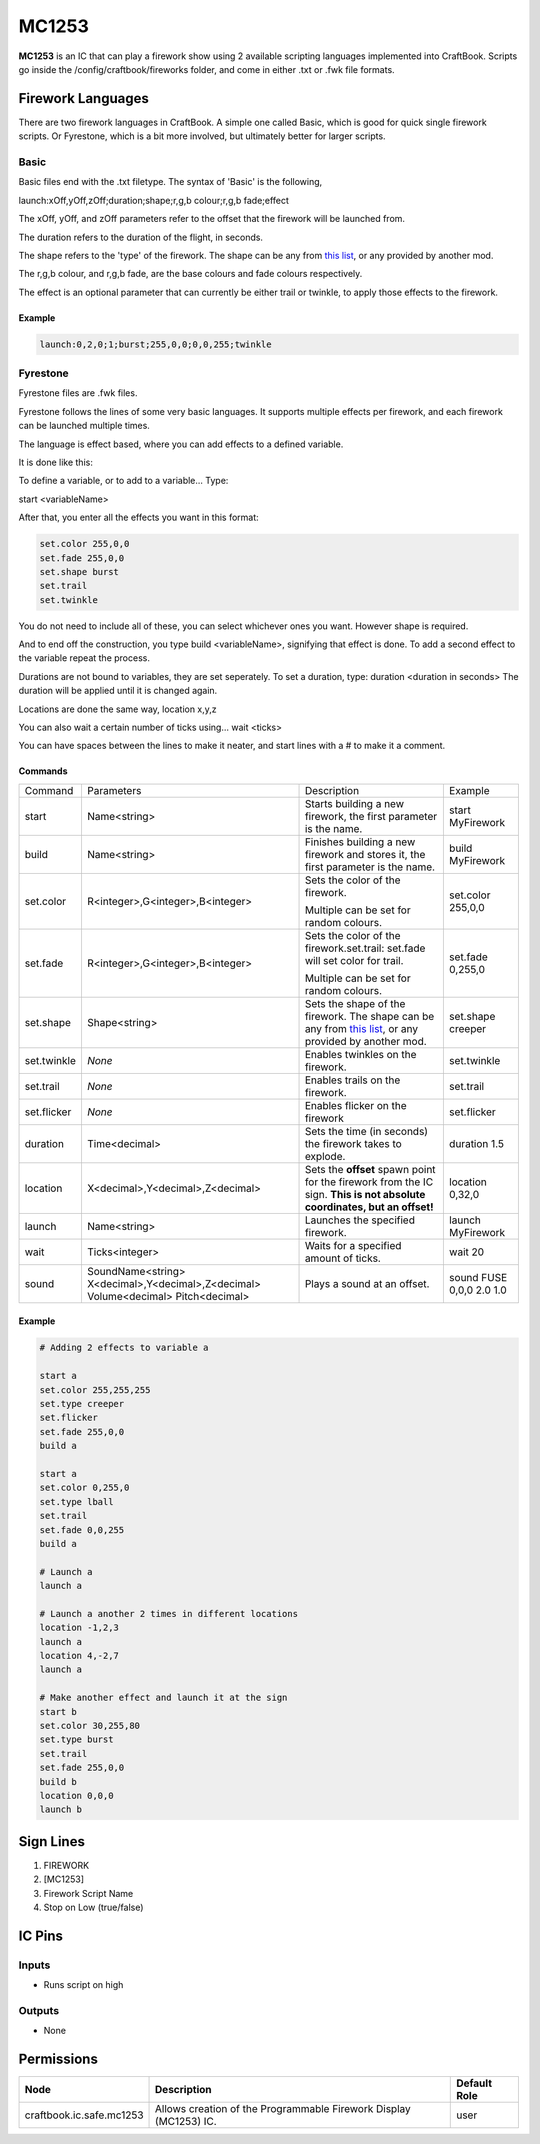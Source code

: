 ======
MC1253
======

**MC1253** is an IC that can play a firework show using 2 available scripting languages implemented into CraftBook.
Scripts go inside the /config/craftbook/fireworks folder, and come in either .txt or .fwk file formats.

Firework Languages
==================

There are two firework languages in CraftBook. A simple one called Basic, which is good for quick single firework scripts. Or Fyrestone, which is a bit more involved, but ultimately better for larger scripts.

Basic
-----

Basic files end with the .txt filetype.
The syntax of 'Basic' is the following,

launch:xOff,yOff,zOff;duration;shape;r,g,b colour;r,g,b fade;effect

The xOff, yOff, and zOff parameters refer to the offset that the firework will be launched from.

The duration refers to the duration of the flight, in seconds.

The shape refers to the 'type' of the firework. The shape can be any from `this list <https://jd.spongepowered.org/org/spongepowered/api/item/FireworkShapes.html>`_, or any provided by another mod.

The r,g,b colour, and r,g,b fade, are the base colours and fade colours respectively.

The effect is an optional parameter that can currently be either trail or twinkle, to apply those effects to the firework.

Example
~~~~~~~

.. code-block:: none

    launch:0,2,0;1;burst;255,0,0;0,0,255;twinkle

Fyrestone
---------

Fyrestone files are .fwk files.

Fyrestone follows the lines of some very basic languages. It supports multiple effects per firework, and each firework can be launched multiple times.

The language is effect based, where you can add effects to a defined variable.

It is done like this:

To define a variable, or to add to a variable... Type:

start <variableName>

After that, you enter all the effects you want in this format:

.. code-block:: guess

    set.color 255,0,0
    set.fade 255,0,0
    set.shape burst
    set.trail
    set.twinkle

You do not need to include all of these, you can select whichever ones you want. However shape is required.

And to end off the construction, you type build <variableName>, signifying that effect is done. To add a second effect to the variable repeat the process.

Durations are not bound to variables, they are set seperately. To set a duration, type: duration <duration in seconds>
The duration will be applied until it is changed again.

Locations are done the same way, location x,y,z

You can also wait a certain number of ticks using... wait <ticks>

You can have spaces between the lines to make it neater, and start lines with a # to make it a comment.

Commands
~~~~~~~~

+-------------+-----------------------------------------------------------------------------------+---------------------------------------------------------------------------------------------------------------------------------------------------------------------------------------+--------------------------+
| Command     | Parameters                                                                        | Description                                                                                                                                                                           | Example                  |
+-------------+-----------------------------------------------------------------------------------+---------------------------------------------------------------------------------------------------------------------------------------------------------------------------------------+--------------------------+
| start       | Name<string>                                                                      | Starts building a new firework, the first parameter is the name.                                                                                                                      | start MyFirework         |
+-------------+-----------------------------------------------------------------------------------+---------------------------------------------------------------------------------------------------------------------------------------------------------------------------------------+--------------------------+
| build       | Name<string>                                                                      | Finishes building a new firework and stores it, the first parameter is the name.                                                                                                      | build MyFirework         |
+-------------+-----------------------------------------------------------------------------------+---------------------------------------------------------------------------------------------------------------------------------------------------------------------------------------+--------------------------+
| set.color   | R<integer>,G<integer>,B<integer>                                                  | Sets the color of the firework.                                                                                                                                                       | set.color 255,0,0        |
|             |                                                                                   |                                                                                                                                                                                       |                          |
|             |                                                                                   | Multiple can be set for random colours.                                                                                                                                               |                          |
+-------------+-----------------------------------------------------------------------------------+---------------------------------------------------------------------------------------------------------------------------------------------------------------------------------------+--------------------------+
| set.fade    | R<integer>,G<integer>,B<integer>                                                  | Sets the color of the firework.set.trail: set.fade will set color for trail.                                                                                                          | set.fade 0,255,0         |
|             |                                                                                   |                                                                                                                                                                                       |                          |
|             |                                                                                   | Multiple can be set for random colours.                                                                                                                                               |                          |
+-------------+-----------------------------------------------------------------------------------+---------------------------------------------------------------------------------------------------------------------------------------------------------------------------------------+--------------------------+
| set.shape   | Shape<string>                                                                     | Sets the shape of the firework. The shape can be any from `this list <https://jd.spongepowered.org/org/spongepowered/api/item/FireworkShapes.html>`_, or any provided by another mod. | set.shape creeper        |
+-------------+-----------------------------------------------------------------------------------+---------------------------------------------------------------------------------------------------------------------------------------------------------------------------------------+--------------------------+
| set.twinkle | `None`                                                                            | Enables twinkles on the firework.                                                                                                                                                     | set.twinkle              |
+-------------+-----------------------------------------------------------------------------------+---------------------------------------------------------------------------------------------------------------------------------------------------------------------------------------+--------------------------+
| set.trail   | `None`                                                                            | Enables trails on the firework.                                                                                                                                                       | set.trail                |
+-------------+-----------------------------------------------------------------------------------+---------------------------------------------------------------------------------------------------------------------------------------------------------------------------------------+--------------------------+
| set.flicker | `None`                                                                            | Enables flicker on the firework                                                                                                                                                       | set.flicker              |
+-------------+-----------------------------------------------------------------------------------+---------------------------------------------------------------------------------------------------------------------------------------------------------------------------------------+--------------------------+
| duration    | Time<decimal>                                                                     | Sets the time (in seconds) the firework takes to explode.                                                                                                                             | duration 1.5             |
+-------------+-----------------------------------------------------------------------------------+---------------------------------------------------------------------------------------------------------------------------------------------------------------------------------------+--------------------------+
| location    | X<decimal>,Y<decimal>,Z<decimal>                                                  | Sets the **offset** spawn point for the firework from the IC sign. **This is not absolute coordinates, but an offset!**                                                               | location 0,32,0          |
+-------------+-----------------------------------------------------------------------------------+---------------------------------------------------------------------------------------------------------------------------------------------------------------------------------------+--------------------------+
| launch      | Name<string>                                                                      | Launches the specified firework.                                                                                                                                                      | launch MyFirework        |
+-------------+-----------------------------------------------------------------------------------+---------------------------------------------------------------------------------------------------------------------------------------------------------------------------------------+--------------------------+
| wait        | Ticks<integer>                                                                    | Waits for a specified amount of ticks.                                                                                                                                                | wait 20                  |
+-------------+-----------------------------------------------------------------------------------+---------------------------------------------------------------------------------------------------------------------------------------------------------------------------------------+--------------------------+
| sound       | SoundName<string> X<decimal>,Y<decimal>,Z<decimal> Volume<decimal> Pitch<decimal> | Plays a sound at an offset.                                                                                                                                                           | sound FUSE 0,0,0 2.0 1.0 |
+-------------+-----------------------------------------------------------------------------------+---------------------------------------------------------------------------------------------------------------------------------------------------------------------------------------+--------------------------+

Example
~~~~~~~

.. code-block:: none

    # Adding 2 effects to variable a

    start a
    set.color 255,255,255
    set.type creeper
    set.flicker
    set.fade 255,0,0
    build a

    start a
    set.color 0,255,0
    set.type lball
    set.trail
    set.fade 0,0,255
    build a

    # Launch a
    launch a

    # Launch a another 2 times in different locations
    location -1,2,3
    launch a
    location 4,-2,7
    launch a

    # Make another effect and launch it at the sign
    start b
    set.color 30,255,80
    set.type burst
    set.trail
    set.fade 255,0,0
    build b
    location 0,0,0
    launch b



Sign Lines
==========

1. FIREWORK
2. [MC1253]
3. Firework Script Name
4. Stop on Low (true/false)


IC Pins
=======


Inputs
------

- Runs script on high

Outputs
-------

- None


Permissions
===========

======================== ================================================================= ============
Node                     Description                                                       Default Role 
======================== ================================================================= ============
craftbook.ic.safe.mc1253 Allows creation of the Programmable Firework Display (MC1253) IC. user         
======================== ================================================================= ============



